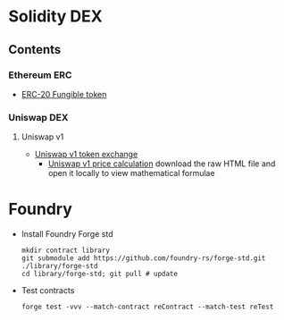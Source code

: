 * Solidity DEX

** Contents

*** Ethereum ERC

- [[/erc/FungibleToken.org][ERC-20 Fungible token]]

*** Uniswap DEX

**** Uniswap v1

- [[/uniswap-v1/TokenExchange.org][Uniswap v1 token exchange]]
  - [[/uniswap-v1/PriceCalculation.html][Uniswap v1 price calculation]] download
    the raw HTML file and open it locally to view mathematical formulae

* Foundry

- Install Foundry Forge std
  #+BEGIN_SRC nushell
mkdir contract library
git submodule add https://github.com/foundry-rs/forge-std.git ./library/forge-std
cd library/forge-std; git pull # update
  #+END_SRC
- Test contracts
  #+BEGIN_SRC nushell
forge test -vvv --match-contract reContract --match-test reTest
  #+END_SRC
